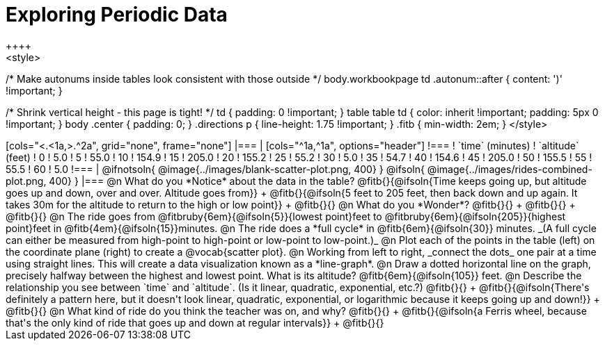 = Exploring Periodic Data
++++
<style>
/* Make autonums inside tables look consistent with those outside */
body.workbookpage td .autonum::after { content: ')' !important; }

/* Shrink vertical height - this page is tight! */
td { padding: 0 !important; }
table table td { color: inherit !important; padding: 5px 0 !important; }
body .center { padding: 0; }
.directions p { line-height: 1.75 !important; }
.fitb { min-width: 2em; }
</style>
++++

[cols="<.<1a,>.^2a", grid="none", frame="none"]
|===
|
[cols="^1a,^1a", options="header"]
!===
! `time` (minutes)  ! `altitude` (feet)
!  0				!   5.0
!  5				!  55.0
! 10				! 154.9
! 15				! 205.0
! 20				! 155.2
! 25				!  55.2
! 30				!   5.0
! 35				!  54.7
! 40				! 154.6
! 45				! 205.0
! 50				! 155.5
! 55				!  55.5
! 60				!   5.0
!===

|
@ifnotsoln{ @image{../images/blank-scatter-plot.png, 400} }
@ifsoln{    @image{../images/rides-combined-plot.png, 400} }
|===

@n What do you *Notice* about the data in the table? @fitb{}{@ifsoln{Time keeps going up, but altitude goes up and down, over and over. Altitude goes from}} +
@fitb{}{@ifsoln{5 feet to 205 feet, then back down and up again. It takes 30m for the altitude to return to the high or low point}} +
@fitb{}{}

@n What do you *Wonder*? @fitb{}{} +
@fitb{}{} +
@fitb{}{}

@n The ride goes from @fitbruby{6em}{@ifsoln{5}}{lowest point}feet to @fitbruby{6em}{@ifsoln{205}}{highest point}feet in @fitb{4em}{@ifsoln{15}}minutes.

@n The ride does a *full cycle* in @fitb{6em}{@ifsoln{30}} minutes. _(A full cycle can either be measured from high-point to high-point or low-point to low-point.)_

@n Plot each of the points in the table (left) on the coordinate plane (right) to create a @vocab{scatter plot}.

@n Working from left to right, _connect the dots_ one pair at a time using straight lines. This will create a data visualization known as a *line-graph*.

@n Draw a dotted horizontal line on the graph, precisely halfway between the highest and lowest point. What is its altitude? @fitb{6em}{@ifsoln{105}} feet.

@n Describe the relationship you see between `time` and `altitude`. (Is it linear, quadratic, exponential, etc.?) @fitb{}{} +
@fitb{}{@ifsoln{There's definitely a pattern here, but it doesn't look linear, quadratic, exponential, or logarithmic because it keeps going up and down!}} +
@fitb{}{}

@n What kind of ride do you think the teacher was on, and why? @fitb{}{} +
@fitb{}{@ifsoln{a Ferris wheel, because that's the only kind of ride that goes up and down at regular intervals}} +
@fitb{}{}
